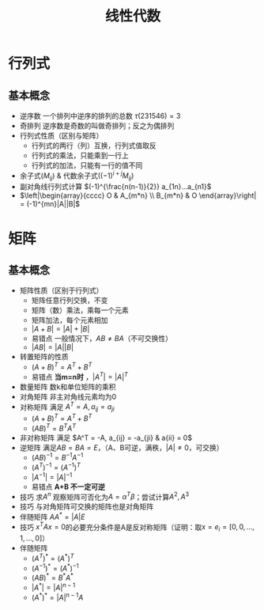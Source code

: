 #+TITLE: 线性代数
#+OPTIONS: toc:nil
#+EXPORT_FILE_NAME: ~/Documents/org-files/org-html/线性代数.html
#+HTML_HEAD: <link rel="stylesheet" type="text/css" href="/home/hiro/Documents/org-files/worg.css"/>

* 行列式
** 基本概念
- 逆序数 一个排列中逆序的排列的总数 \(\tau (231546) = 3\)
- 奇排列 逆序数是奇数的叫做奇排列；反之为偶排列
- 行列式性质（区别与矩阵）
  + 行列式的两行（列）互换，行列式值取反
  + 行列式的乘法，只能乘到一行上
  + 行列式的加法，只能有一行的值不同
- 余子式\((M_{ij})\) & 代数余子式\(((-1)^{i+j}M_{ij})\)
- 副对角线行列式计算 \((-1)^{\frac{n(n-1)}{2}} a_{1n}...a_{n1}\)
- \(\left|\begin{array}{cccc}
  O & A_{m*n} \\
  B_{m*n} & O
  \end{array}\right| = (-1)^{mn}|A||B|\)
* 矩阵
** 基本概念
- 矩阵性质（区别于行列式）
  + 矩阵任意行列交换，不变
  + 矩阵（数）乘法，乘每一个元素
  + 矩阵加法，每个元素相加
  + \(|A+B| = |A| + |B|\)
  + 易错点 一般情况下，\(AB \neq BA\)（不可交换性）
  + \(|AB| = |A||B|\)
- 转置矩阵的性质
  + \((A+B)^T = A^T + B^T\)
  + 易错点 *当m=n时* ，\(|A^T| = |A|^T\)
- 数量矩阵 数k和单位矩阵的乘积
- 对角矩阵 非主对角线元素均为0
- 对称矩阵 满足 \(A^T = A, a_{ij} = a_{ji}\)
  + \((A+B)^T = A^T + B^T\)
  + \((AB)^T = B^T A^T\)
- 非对称矩阵 满足 \(A^T = -A, a_{ij} = -a_{ji} & a{ii} = 0\)
- 逆矩阵 满足\(AB = BA = E\)，（A、B可逆，满秩，\(|A| \neq 0\)，可交换）
  + \((AB)^{-1} = B^{-1}A^{-1}\)
  + \((A^T)^{-1} = (A^{-1})^T\)
  + \(|A^{-1}| = |A|^{-1}\)
  + 易错点 *A+B 不一定可逆*
- 技巧 求\(A^n\) 观察矩阵可否化为\(A=\alpha ^T \beta\)；尝试计算\(A^2, A^3\)
- 技巧 与对角矩阵可交换的矩阵也是对角矩阵
- 伴随矩阵 \(AA^* = |A|E\)
- 技巧 \(x^T A x = 0\)的必要充分条件是A是反对称矩阵（证明：取\(x = e_i = [0, 0, ... , 1 , ... , 0]\)）
- 伴随矩阵
  + \((A^T)^* = (A^*)^T\)
  + \((A^{-1})^* = (A^*)^{-1}\)
  + \((AB)^* = B^*A^*\)
  + \(|A^*| = |A|^{n-1}\)
  + \((A^*)^* = |A|^{n-1}A\)
